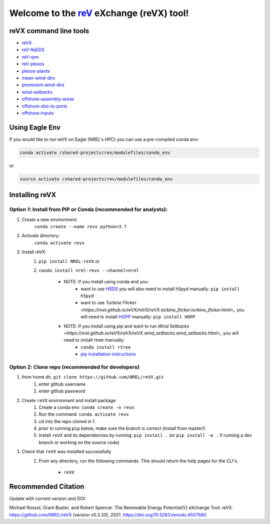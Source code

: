 ************************************************************************
Welcome to the `reV <https://nrel.github.io/reV>`_ eXchange (reVX) tool!
************************************************************************

.. image:: https://github.com/NREL/reVX/workflows/Documentation/badge.svg
    :target: https://nrel.github.io/reVX/

.. image:: https://github.com/NREL/reVX/workflows/Pytests/badge.svg
    :target: https://github.com/NREL/reVX/actions?query=workflow%3A%22Pytests%22

.. image:: https://github.com/NREL/reVX/workflows/Lint%20Code%20Base/badge.svg
    :target: https://github.com/NREL/reVX/actions?query=workflow%3A%22Lint+Code+Base%22

.. image:: https://img.shields.io/pypi/pyversions/NREL-reVX.svg
    :target: https://pypi.org/project/NREL-reVX/

.. image:: https://badge.fury.io/py/NREL-reVX.svg
    :target: https://badge.fury.io/py/NREL-reVX

.. image:: https://anaconda.org/nrel/nrel-revx/badges/version.svg
    :target: https://anaconda.org/nrel/nrel-revx

.. image:: https://anaconda.org/nrel/nrel-revx/badges/license.svg
    :target: https://anaconda.org/nrel/nrel-revx

.. image:: https://codecov.io/gh/nrel/reVX/branch/master/graph/badge.svg?token=3J5M44VAA9
    :target: https://codecov.io/gh/nrel/reVX

.. image:: https://mybinder.org/badge_logo.svg
    :target: https://mybinder.org/v2/gh/NREL/reVX/master

.. image:: https://zenodo.org/badge/201337735.svg
   :target: https://zenodo.org/badge/latestdoi/201337735

.. inclusion-intro

reVX command line tools
=======================

- `reVX <https://nrel.github.io/reVX/reVX/reVX.cli.html#revx>`_
- `reV-ReEDS <https://nrel.github.io/reVX/reVX/reVX.reeds.reeds_cli.html#rev-reeds>`_
- `reV-rpm <https://nrel.github.io/reVX/reVX/reVX.rpm.rpm_cli.html#rev-rpm>`_
- `reV-plexos <https://nrel.github.io/reVX/reVX/reVX.plexos.rev_reeds_plexos_cli.html#rev-plexos>`_
- `plexos-plants <https://nrel.github.io/reVX/reVX/reVX.plexos.plexos_plants_cli.html#plexos-plants>`_
- `mean-wind-dirs <https://nrel.github.io/reVX/reVX/reVX.wind_dirs.mean_wind_dirs_cli.html#mean-wind-dirs>`_
- `prominent-wind-dirs <https://nrel.github.io/reVX/reVX/reVX.wind_dirs.prominent_wind_dirs_cli.html#prominent-wind-dirs>`_
- `wind-setbacks <https://nrel.github.io/reVX/reVX/reVX.wind_setbacks.wind_setbacks_cli.html#wind-setbacks>`_
- `offshore-assembly-areas <https://nrel.github.io/reVX/reVX/reVX.offshore.assembly_areas_cli.html#offshore-assembly-areas>`_
- `offshore-dist-to-ports <https://nrel.github.io/reVX/reVX/reVX.offshore.dist_to_ports_cli.html#offshore-dist-to-ports>`_
- `offshore-inputs <https://nrel.github.io/reVX/reVX/reVX.offshore.offshore_inputs_cli.html#offshore-inputs>`_

Using Eagle Env
===============

If you would like to run reVX on Eagle (NREL's HPC) you can use a pre-compiled
conda env:

.. code-block:: bash

    conda activate /shared-projects/rev/modulefiles/conda_env

or

.. code-block:: bash

    source activate /shared-projects/rev/modulefiles/conda_env

.. or module:

.. .. code-block:: bash

..     module use /shared-projects/rev/modulefiles
..     module load reVX

.. **NOTE: Loading the reVX module can take several minutes**

Installing reVX
===============

Option 1: Install from PIP or Conda (recommended for analysts):
---------------------------------------------------------------

1. Create a new environment:
    ``conda create --name revx python=3.7``

2. Activate directory:
    ``conda activate revx``

3. Install reVX:
    1) ``pip install NREL-reVX`` or
    2) ``conda install nrel-revx --channel=nrel``

        - NOTE: If you install using conda and you:
            * want to use `HSDS <https://github.com/NREL/hsds-examples>`_
              you will also need to install h5pyd manually: ``pip install h5pyd``
            * want to use `Turbine Flicker <https://nrel.github.io/reVX/reVX/reVX.turbine_flicker.turbine_flicker.html>_`
              you will need to install `HOPP <https://github.com/nrel/HOPP>`_
              manually: ``pip install HOPP``

        - NOTE: If you install using pip and want to run `Wind Setbacks <https://nrel.github.io/reVX/reVX/reVX.wind_setbacks.wind_setbacks.html>_` you will need to install rtree manually:
            * ``conda install rtree``
            * `pip installation instructions <https://pypi.org/project/Rtree/#:~:text=Rtree%20is%20a%20ctypes%20Python,Multi%2Ddimensional%20indexes>`_

Option 2: Clone repo (recommended for developers)
-------------------------------------------------

1. from home dir, ``git clone https://github.com/NREL/reVX.git``
    1) enter github username
    2) enter github password

2. Create ``reVX`` environment and install package
    1) Create a conda env: ``conda create -n revx``
    2) Run the command: ``conda activate revx``
    3) cd into the repo cloned in 1.
    4) prior to running ``pip`` below, make sure the branch is correct (install
       from master!)
    5) Install ``reVX`` and its dependencies by running:
       ``pip install .`` (or ``pip install -e .`` if running a dev branch
       or working on the source code)

3. Check that ``reVX`` was installed successfully
    1) From any directory, run the following commands. This should return the
       help pages for the CLI's.

        - ``reVX``


Recommended Citation
====================

Update with current version and DOI:

Michael Rossol, Grant Buster, and Robert Spencer. The Renewable Energy Potential(V) eXchange Tool: reVX. https://github.com/NREL/reVX (version v0.3.20), 2021. https://doi.org/10.5281/zenodo.4507580.
